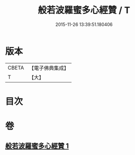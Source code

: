 #+TITLE: 般若波羅蜜多心經贊 / T
#+DATE: 2015-11-26 13:39:51.180406
* 版本
 |     CBETA|【電子佛典集成】|
 |         T|【大】     |

* 目次
* 卷
** [[file:KR6c0138_001.txt][般若波羅蜜多心經贊 1]]
